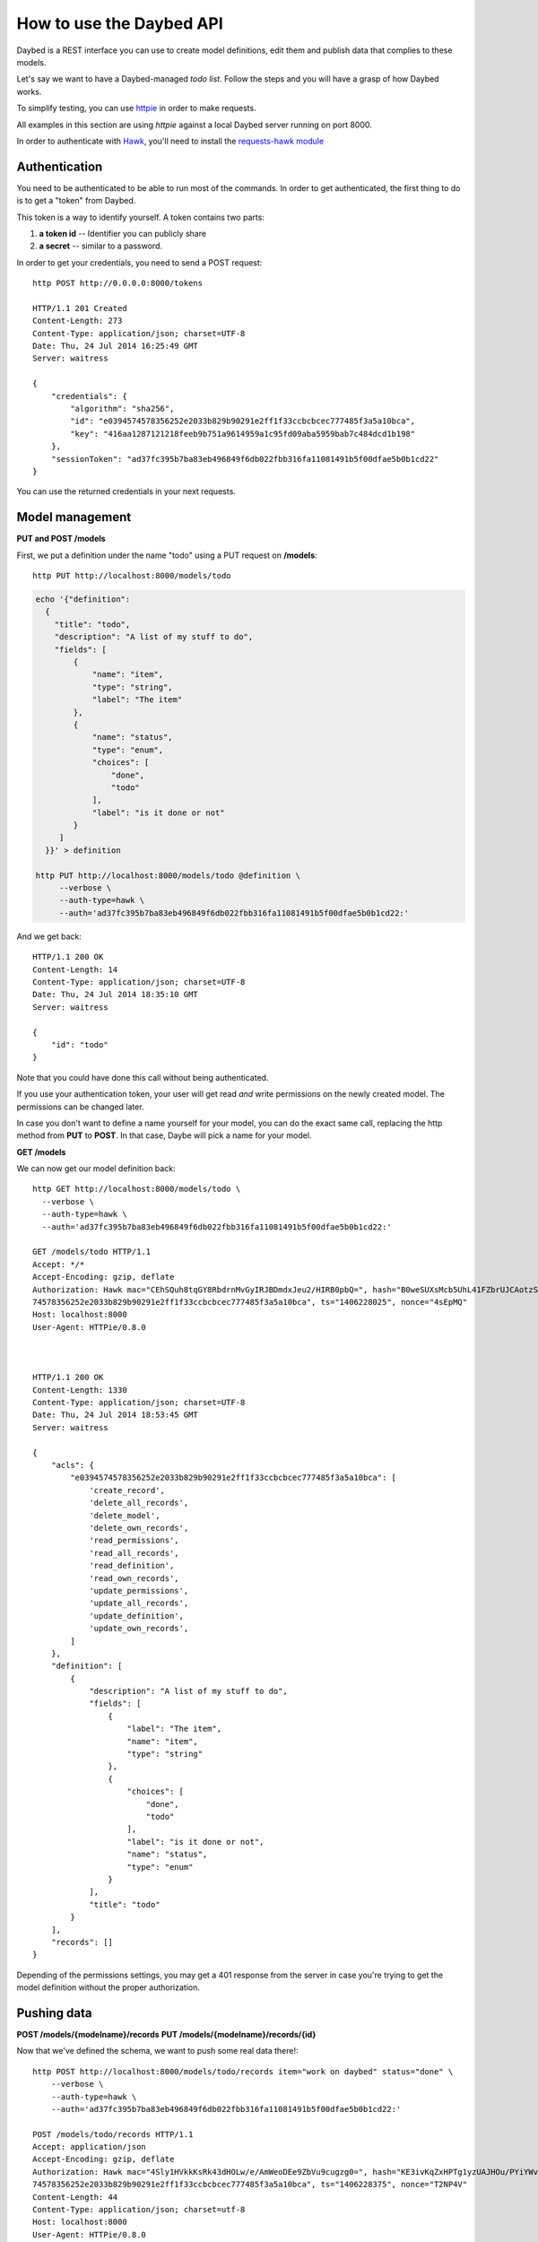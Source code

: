 How to use the Daybed API
=========================

Daybed is a REST interface you can use to create model definitions, edit them
and publish data that complies to these models.

Let's say we want to have a Daybed-managed *todo list*. Follow the steps and you
will have a grasp of how Daybed works.

To simplify testing, you can use `httpie <https://github.com/jkbr/httpie>`_ in
order to make requests.

All examples in this section are using *httpie* against a local Daybed server
running on port 8000.

In order to authenticate with `Hawk <https://github.com/hueniverse/hawk>`_,
you'll need to install the `requests-hawk module
<https://github.com/mozilla-services/requests-hawk>`_

Authentication
--------------

You need to be authenticated to be able to run most of the commands. In order
to get authenticated, the first thing to do is to get a "token" from Daybed.

This token is a way to identify yourself. A token contains two parts:

1. **a token id** -- Identifier you can publicly share
2. **a secret** -- similar to a password.


In order to get your credentials, you need to send a POST request::

    http POST http://0.0.0.0:8000/tokens

    HTTP/1.1 201 Created
    Content-Length: 273
    Content-Type: application/json; charset=UTF-8
    Date: Thu, 24 Jul 2014 16:25:49 GMT
    Server: waitress

    {
        "credentials": {
            "algorithm": "sha256",
            "id": "e0394574578356252e2033b829b90291e2ff1f33ccbcbcec777485f3a5a10bca",
            "key": "416aa1287121218feeb9b751a9614959a1c95fd09aba5959bab7c484dcd1b198"
        },
        "sessionToken": "ad37fc395b7ba83eb496849f6db022fbb316fa11081491b5f00dfae5b0b1cd22"
    }


You can use the returned credentials in your next requests.


Model management
----------------

**PUT and POST /models**


First, we put a definition under the name "todo" using a PUT request
on **/models**::

  http PUT http://localhost:8000/models/todo

.. code-block:: bash

    echo '{"definition":
      {
        "title": "todo",
        "description": "A list of my stuff to do",
        "fields": [
            {
                "name": "item",
                "type": "string",
                "label": "The item"
            },
            {
                "name": "status",
                "type": "enum",
                "choices": [
                    "done",
                    "todo"
                ],
                "label": "is it done or not"
            }
         ]
      }}' > definition

    http PUT http://localhost:8000/models/todo @definition \
         --verbose \
         --auth-type=hawk \
         --auth='ad37fc395b7ba83eb496849f6db022fbb316fa11081491b5f00dfae5b0b1cd22:'

And we get back::

    HTTP/1.1 200 OK
    Content-Length: 14
    Content-Type: application/json; charset=UTF-8
    Date: Thu, 24 Jul 2014 18:35:10 GMT
    Server: waitress

    {
        "id": "todo"
    }

Note that you could have done this call without being authenticated.

If you use your authentication token, your user will get read *and*
write permissions on the newly created model. The permissions can
be changed later.

In case you don't want to define a name yourself for your model, you can do the
exact same call, replacing the http method from **PUT** to **POST**.
In that case, Daybe will pick a name for your model.

**GET /models**

We can now get our model definition back::

    http GET http://localhost:8000/models/todo \
      --verbose \
      --auth-type=hawk \
      --auth='ad37fc395b7ba83eb496849f6db022fbb316fa11081491b5f00dfae5b0b1cd22:'

    GET /models/todo HTTP/1.1
    Accept: */*
    Accept-Encoding: gzip, deflate
    Authorization: Hawk mac="CEhSQuh8tqGY8RbdrnMvGyIRJBDmdxJeu2/HIRB0pbQ=", hash="B0weSUXsMcb5UhL41FZbrUJCAotzSI3HawE1NPLRUz8=", id="e03945
    74578356252e2033b829b90291e2ff1f33ccbcbcec777485f3a5a10bca", ts="1406228025", nonce="4sEpMQ"
    Host: localhost:8000
    User-Agent: HTTPie/0.8.0



    HTTP/1.1 200 OK
    Content-Length: 1330
    Content-Type: application/json; charset=UTF-8
    Date: Thu, 24 Jul 2014 18:53:45 GMT
    Server: waitress

    {
        "acls": {
            "e0394574578356252e2033b829b90291e2ff1f33ccbcbcec777485f3a5a10bca": [
                'create_record',
                'delete_all_records',
                'delete_model',
                'delete_own_records',
                'read_permissions',
                'read_all_records',
                'read_definition',
                'read_own_records',
                'update_permissions',
                'update_all_records',
                'update_definition',
                'update_own_records',
            ]
        },
        "definition": [
            {
                "description": "A list of my stuff to do",
                "fields": [
                    {
                        "label": "The item",
                        "name": "item",
                        "type": "string"
                    },
                    {
                        "choices": [
                            "done",
                            "todo"
                        ],
                        "label": "is it done or not",
                        "name": "status",
                        "type": "enum"
                    }
                ],
                "title": "todo"
            }
        ],
        "records": []
    }


Depending of the permissions settings, you may get a 401 response
from the server in case you're trying to get the model definition without
the proper authorization.


Pushing data
------------

**POST /models/{modelname}/records**
**PUT /models/{modelname}/records/{id}**

Now that we've defined the schema, we want to push some real data there!::

    http POST http://localhost:8000/models/todo/records item="work on daybed" status="done" \
        --verbose \
        --auth-type=hawk \
        --auth='ad37fc395b7ba83eb496849f6db022fbb316fa11081491b5f00dfae5b0b1cd22:'

    POST /models/todo/records HTTP/1.1
    Accept: application/json
    Accept-Encoding: gzip, deflate
    Authorization: Hawk mac="4Sly1HVkkKsRk43dHOLw/e/AmWeoDEe9ZbVu9cugzg0=", hash="KE3ivKqZxHPTg1yzUAJHOu/PYiYWvEoh3SZxzYshikw=", id="e03945
    74578356252e2033b829b90291e2ff1f33ccbcbcec777485f3a5a10bca", ts="1406228375", nonce="T2NP4V"
    Content-Length: 44
    Content-Type: application/json; charset=utf-8
    Host: localhost:8000
    User-Agent: HTTPie/0.8.0

    {
        "item": "work on daybed",
        "status": "done"
    }

    HTTP/1.1 201 Created
    Content-Length: 42
    Content-Type: application/json; charset=UTF-8
    Date: Thu, 24 Jul 2014 18:59:35 GMT
    Location: http://localhost:8000/models/todo/records/ebc9f07c8faa4969a76f46b8c514fac6
    Server: waitress

    {
        "id": "ebc9f07c8faa4969a76f46b8c514fac6"
    }

The server sends us back the **id** of the created document.

.. note::
    When you push some data, you can also send a special header, named
    **Validate-Only**, which will allow you to only validate the
    resource you are sending, without actually recording it to the database.


**GET /models/{modelname}/records**

Using the GET method, you can get back the data you have posted::

    http GET http://localhost:8000/models/todo/records \
        --json \
        --verbose \
        --auth-type=hawk \
        --auth='ad37fc395b7ba83eb496849f6db022fbb316fa11081491b5f00dfae5b0b1cd22:'

    GET /models/todo/records HTTP/1.1                                                                                              [5/4051]
    Accept: application/json
    Accept-Encoding: gzip, deflate
    Authorization: Hawk mac="OQ9PYGfLhE7L0TPHFpYteHI0j3PBnKgEjyYjMQXMsaM=", hash="NVuBm+XMyya3Tq4EhpZ0cQWjVUyIA8sKnySkKDOIM4M=", id="e0394574578356252e2033b829b90291e2ff1f33ccbcbcec777485f3a5a10bca", ts="1406232484", nonce="_m0VvY"
    Content-Type: application/json; charset=utf-8
    Host: localhost:8000
    User-Agent: HTTPie/0.8.0


    HTTP/1.1 200 OK
    Content-Length: 151
    Content-Type: application/json; charset=UTF-8
    Date: Thu, 24 Jul 2014 20:08:04 GMT
    Server: waitress

    {
        "records": [
            {
                "item": "work on daybed",
                "status": "done"
            },
        ]
    }



Get back a definition
---------------------

**GET /models/{modelname}/definition**

::

    http GET http://localhost:8000/models/todo/definition \
        --verbose \
        --auth-type=hawk \
        --auth='504fd8148d7cdca10baa3c5208b63dc9e13cad1387222550950810a7bdd72d2c:'

    GET /models/todo/definition HTTP/1.1
    Accept: */*
    Accept-Encoding: gzip, deflate
    Authorization: Hawk mac="k9edIqpoz7cSUJQTroXgM4vgDoZb2Z2KO2u40QCbtYk=", hash="B0weSUXsMcb5UhL41FZbrUJCAotzSI3HawE1NPLRUz8=", id="220a1c4212d8f005f0f56191c5a91f8fe266282d38b042e6b35cad8034f22871", ts="1406645426", nonce="meNBWv"
    Host: localhost:8000
    User-Agent: HTTPie/0.8.0


    HTTP/1.1 200 OK
    Content-Length: 224
    Content-Type: application/json; charset=UTF-8
    Date: Tue, 29 Jul 2014 14:50:26 GMT
    Server: waitress

    {
        "description": "A list of my stuff to do",
        "fields": [
            {
                "label": "The item",
                "name": "item",
                "type": "string"
            },
            {
                "choices": [
                    "done",
                    "todo"
                ],
                "label": "is it done or not",
                "name": "status",
                "type": "enum"
            }
        ],
        "title": "todo"
    }


Manipulating ACLs
-----------------

XXX

Get back the model ACLs
-----------------------

**GET /models/{modelname}/permissions**

::

    http GET http://localhost:8000/models/todo/permissions \
        --verbose \
        --auth-type=hawk \
        --auth='504fd8148d7cdca10baa3c5208b63dc9e13cad1387222550950810a7bdd72d2c:'

    GET /models/todo/permissions HTTP/1.1
    Accept: */*
    Accept-Encoding: gzip, deflate
    Authorization: Hawk mac="G8PntYqGA0DiP4EC0qvvr70tmCZrsVBdTTTBq9ZeKYg=", hash="B0weSUXsMcb5UhL41FZbrUJCAotzSI3HawE1NPLRUz8=", id="220a1c4212d8f005f0f56191c5a91f8fe266282d38b042e6b35cad8034f22871", ts="1406645480", nonce="4D0z9n"
    Host: localhost:8000
    User-Agent: HTTPie/0.8.0


    HTTP/1.1 200 OK
    Content-Length: 293
    Content-Type: application/json; charset=UTF-8
    Date: Tue, 29 Jul 2014 14:51:20 GMT
    Server: waitress

    {
        "220a1c4212d8f005f0f56191c5a91f8fe266282d38b042e6b35cad8034f22871": [
            "create_record",
            "delete_all_records",
            "delete_model",
            "delete_own_records",
            "read_permissions",
            "read_all_records",
            "read_definition",
            "read_own_records",
            "update_permissions",
            "update_all_records",
            "update_definition",
            "update_own_records"
        ]
    }


Add some permissions
--------------------

You can add permissions to an existing *token*, *Authenticated* people or *Everyone*.

As well as tokens, you can define permissions to **system.Authenticated**
and **system.Everyone**, or use their shortcut notation: **Authenticated** and
**Everyone**.

To add `read_definition` and `read_permissions` to Authenticated and remove
`update_permissions` to alexis we would write::

    {
        "Authenticated": ["read_definition", "read_permissions"],
        "alexis": ["-update_permissions"]
    }

For this to be valid, `alexis` must be an existing token.

If you want to add or remove all the permission to/from somebody, you can use the ALL shortcut::

    {
        "Authenticated": ["-ALL"],
        "alexis": ["+ALL"]
    }

If you don't provide the `-` or the `+` in front of the permission we assume you want to add the permission.

This::

    {
        "Authenticated": ["ALL"]
    }

Is equivalent to::

    {
        "Authenticated": ["+ALL"]
    }

In case you try to add a non existing permission or to modify permission of a
non existing token, you will get an error.

If you need to remove permissions from a removed token, you will have to use the PUT endpoint.

**PATCH /models/{modelname}/permissions**

::

   echo '{"Everyone": ["read_definition"]}' | http PATCH http://localhost:8000/models/todo/permissions  \
       --json \
       --verbose \
       --auth-type=hawk \
       --auth='504fd8148d7cdca10baa3c5208b63dc9e13cad1387222550950810a7bdd72d2c:'

    PATCH /models/todo/permissions HTTP/1.1
    Accept: application/json
    Accept-Encoding: gzip, deflate
    Authorization: Hawk mac="CWT9du2YxOoTb2i5d15bBTA4XiSYY/99ybh6g7welLM=", hash="Nt8m2h1nc5lVUItOobOliVj6hul0FYXmwpEmkjyp+WU=", id="220a1c4212d8f005f0f56191c5a91f8fe266282d38b042e6b35cad8034f22871", ts="1406645940", nonce="2il3kl"
    Content-Length: 34
    Content-Type: application/json; charset=utf-8
    Host: localhost:8000
    User-Agent: HTTPie/0.8.0

    {
        "Everyone": [
            "read_definition"
        ]
    }

    HTTP/1.1 200 OK
    Content-Length: 333
    Content-Type: application/json; charset=UTF-8
    Date: Tue, 29 Jul 2014 14:59:00 GMT
    Server: waitress

    {
        "220a1c4212d8f005f0f56191c5a91f8fe266282d38b042e6b35cad8034f22871": [
            "create_record",
            "delete_all_records",
            "delete_model",
            "delete_own_records",
            "read_permissions",
            "read_all_records",
            "read_definition",
            "read_own_records",
            "update_permissions",
            "update_all_records",
            "update_definition",
            "update_own_records"
        ],
        "system.Everyone": [
            "read_definition"
        ]
    }

**PUT /models/{modelname}/permissions**

This endpoint let you replace a set of ACLs for a model. It can be useful if
the PATCH call doesn't work (remove permissions for a removed token.) or to
replace all permissions with one call.


::

   echo '{"Everyone": ["read_definition"], "Authenticated": ["ALL"]}' | http PUT http://localhost:8000/models/todo/permissions \
       --json \
       --verbose \
       --auth-type=hawk \
       --auth='504fd8148d7cdca10baa3c5208b63dc9e13cad1387222550950810a7bdd72d2c:'

    PATCH /models/todo/permissions HTTP/1.1
    Accept: application/json
    Accept-Encoding: gzip, deflate
    Authorization: Hawk mac="CWT9du2YxOoTb2i5d15bBTA4XiSYY/99ybh6g7welLM=", hash="Nt8m2h1nc5lVUItOobOliVj6hul0FYXmwpEmkjyp+WU=", id="220a1c4212d8f005f0f56191c5a91f8fe266282d38b042e6b35cad8034f22871", ts="1406645940", nonce="2il3kl"
    Content-Length: 34
    Content-Type: application/json; charset=utf-8
    Host: localhost:8000
    User-Agent: HTTPie/0.8.0

    {
        "Everyone": [
            "read_definition"
        ],
        "Authenticated": [
            "ALL"
        ]
    }

    HTTP/1.1 200 OK
    Content-Length: 333
    Content-Type: application/json; charset=UTF-8
    Date: Tue, 29 Jul 2014 14:59:00 GMT
    Server: waitress

    {
        "system.Authenticated": [
            "create_record",
            "delete_all_records",
            "delete_model",
            "delete_own_records",
            "read_permissions",
            "read_all_records",
            "read_definition",
            "read_own_records",
            "update_permissions",
            "update_all_records",
            "update_definition",
            "update_own_records"
        ],
        "system.Everyone": [
            "read_definition"
        ]
    }


Listing supported fields
------------------------

Daybed supports a bunch of fields. It's easy to add some to your instances.

Sometimes, it can be useful to have a list of these fields. You can get that
list by querying the `/fields` endpoint::

  http GET http://localhost:8000/fields --verbose --json


